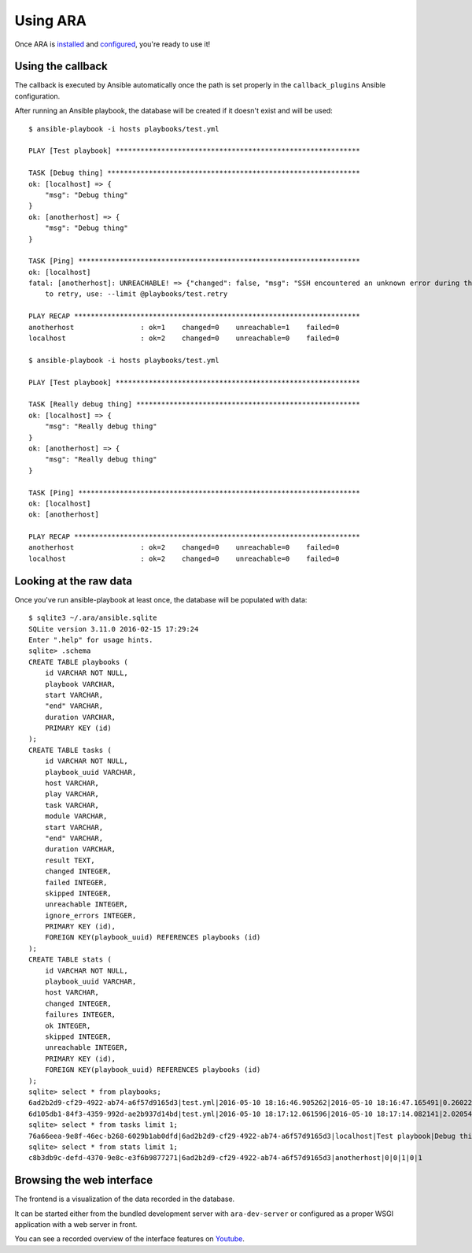 Using ARA
=========
Once ARA is installed_ and configured_, you're ready to use it!

.. _installed: install.html
.. _configured: configure.html

Using the callback
------------------
The callback is executed by Ansible automatically once the path is set properly
in the ``callback_plugins`` Ansible configuration.

After running an Ansible playbook, the database will be created if it doesn't
exist and will be used::

    $ ansible-playbook -i hosts playbooks/test.yml

    PLAY [Test playbook] ***********************************************************

    TASK [Debug thing] *************************************************************
    ok: [localhost] => {
        "msg": "Debug thing"
    }
    ok: [anotherhost] => {
        "msg": "Debug thing"
    }

    TASK [Ping] ********************************************************************
    ok: [localhost]
    fatal: [anotherhost]: UNREACHABLE! => {"changed": false, "msg": "SSH encountered an unknown error during the connection. We recommend you re-run the command using -vvvv, which will enable SSH debugging output to help diagnose the issue", "unreachable": true}
        to retry, use: --limit @playbooks/test.retry

    PLAY RECAP *********************************************************************
    anotherhost                : ok=1    changed=0    unreachable=1    failed=0
    localhost                  : ok=2    changed=0    unreachable=0    failed=0

    $ ansible-playbook -i hosts playbooks/test.yml

    PLAY [Test playbook] ***********************************************************

    TASK [Really debug thing] ******************************************************
    ok: [localhost] => {
        "msg": "Really debug thing"
    }
    ok: [anotherhost] => {
        "msg": "Really debug thing"
    }

    TASK [Ping] ********************************************************************
    ok: [localhost]
    ok: [anotherhost]

    PLAY RECAP *********************************************************************
    anotherhost                : ok=2    changed=0    unreachable=0    failed=0
    localhost                  : ok=2    changed=0    unreachable=0    failed=0

Looking at the raw data
-----------------------
Once you've run ansible-playbook at least once, the database will be populated
with data::

    $ sqlite3 ~/.ara/ansible.sqlite
    SQLite version 3.11.0 2016-02-15 17:29:24
    Enter ".help" for usage hints.
    sqlite> .schema
    CREATE TABLE playbooks (
        id VARCHAR NOT NULL,
        playbook VARCHAR,
        start VARCHAR,
        "end" VARCHAR,
        duration VARCHAR,
        PRIMARY KEY (id)
    );
    CREATE TABLE tasks (
        id VARCHAR NOT NULL,
        playbook_uuid VARCHAR,
        host VARCHAR,
        play VARCHAR,
        task VARCHAR,
        module VARCHAR,
        start VARCHAR,
        "end" VARCHAR,
        duration VARCHAR,
        result TEXT,
        changed INTEGER,
        failed INTEGER,
        skipped INTEGER,
        unreachable INTEGER,
        ignore_errors INTEGER,
        PRIMARY KEY (id),
        FOREIGN KEY(playbook_uuid) REFERENCES playbooks (id)
    );
    CREATE TABLE stats (
        id VARCHAR NOT NULL,
        playbook_uuid VARCHAR,
        host VARCHAR,
        changed INTEGER,
        failures INTEGER,
        ok INTEGER,
        skipped INTEGER,
        unreachable INTEGER,
        PRIMARY KEY (id),
        FOREIGN KEY(playbook_uuid) REFERENCES playbooks (id)
    );
    sqlite> select * from playbooks;
    6ad2b2d9-cf29-4922-ab74-a6f57d9165d3|test.yml|2016-05-10 18:16:46.905262|2016-05-10 18:16:47.165491|0.260229
    6d105db1-84f3-4359-992d-ae2b937d14bd|test.yml|2016-05-10 18:17:12.061596|2016-05-10 18:17:14.082141|2.020545
    sqlite> select * from tasks limit 1;
    76a66eea-9e8f-46ec-b268-6029b1ab0dfd|6ad2b2d9-cf29-4922-ab74-a6f57d9165d3|localhost|Test playbook|Debug thing|debug|2016-05-10 18:16:46.918963|2016-05-10 18:16:46.934754|0.015791|{"skipped": false, "_ansible_no_log": false, "changed": false, "failed": false, "msg": "Debug thing", "unreachable": false, "_ansible_verbose_always": true}|0|0|0|0|0
    sqlite> select * from stats limit 1;
    c8b3db9c-defd-4370-9e8c-e3f6b9877271|6ad2b2d9-cf29-4922-ab74-a6f57d9165d3|anotherhost|0|0|1|0|1

Browsing the web interface
--------------------------
The frontend is a visualization of the data recorded in the database.

It can be started either from the bundled development server with
``ara-dev-server`` or configured as a proper WSGI application with a web server
in front.

You can see a recorded overview of the interface features on Youtube_.

.. _Youtube: https://www.youtube.com/watch?v=K3jTqgm2YuY
